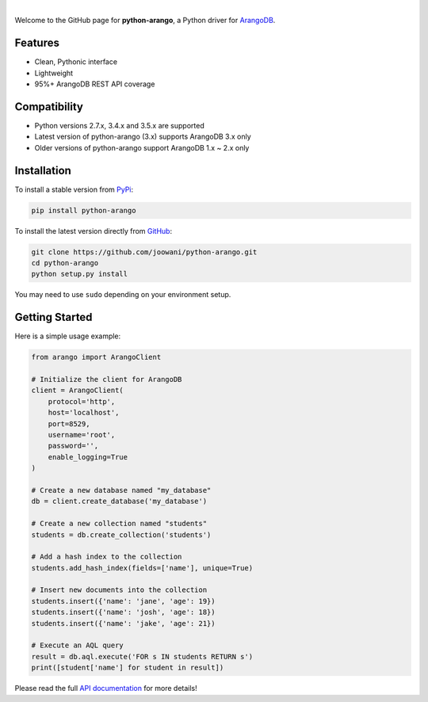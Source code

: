 .. image:: https://cloud.githubusercontent.com/assets/2701938/17761717/892d37c0-64d7-11e6-84a8-665adc9f4cfc.png

.. image:: https://travis-ci.org/joowani/python-arango.svg?branch=master
    :target: https://travis-ci.org/joowani/python-arango
    :alt: Travis Build Status

.. image:: https://readthedocs.org/projects/python-driver-for-arangodb/badge/?version=master
    :target: http://python-driver-for-arangodb.readthedocs.io/en/master/?badge=master
    :alt: Documentation Status

.. image:: https://badge.fury.io/py/python-arango.svg
    :target: https://badge.fury.io/py/python-arango
    :alt: Package Version

.. image:: https://img.shields.io/badge/python-2.7%2C%203.4%2C%203.5-blue.svg
    :target: https://github.com/joowani/python-arango
    :alt: Python Versions

.. image:: https://coveralls.io/repos/github/joowani/python-arango/badge.svg?branch=master
    :target: https://coveralls.io/github/joowani/python-arango?branch=master
    :alt: Test Coverage

.. image:: https://img.shields.io/github/issues/joowani/python-arango.svg   
    :target: https://github.com/joowani/python-arango/issues
    :alt: Issues Open

.. image:: https://img.shields.io/badge/license-MIT-blue.svg   
    :target: https://raw.githubusercontent.com/joowani/python-arango/master/LICENSE
    :alt: MIT License

|

Welcome to the GitHub page for **python-arango**, a Python driver for
`ArangoDB <https://www.arangodb.com/>`__.

Features
========

- Clean, Pythonic interface
- Lightweight
- 95%+ ArangoDB REST API coverage

Compatibility
=============

- Python versions 2.7.x, 3.4.x and 3.5.x are supported
- Latest version of python-arango (3.x) supports ArangoDB 3.x only
- Older versions of python-arango support ArangoDB 1.x ~ 2.x only

Installation
============

To install a stable version from PyPi_:

.. code-block:: bash

    pip install python-arango


To install the latest version directly from GitHub_:

.. code-block:: bash

    git clone https://github.com/joowani/python-arango.git
    cd python-arango
    python setup.py install

You may need to use ``sudo`` depending on your environment setup.

.. _PyPi: https://pypi.python.org/pypi/python-arango
.. _GitHub: https://github.com/joowani/python-arango

Getting Started
===============

Here is a simple usage example:

.. code-block:: python

    from arango import ArangoClient

    # Initialize the client for ArangoDB
    client = ArangoClient(
        protocol='http',
        host='localhost',
        port=8529,
        username='root',
        password='',
        enable_logging=True
    )

    # Create a new database named "my_database"
    db = client.create_database('my_database')

    # Create a new collection named "students"
    students = db.create_collection('students')

    # Add a hash index to the collection
    students.add_hash_index(fields=['name'], unique=True)

    # Insert new documents into the collection
    students.insert({'name': 'jane', 'age': 19})
    students.insert({'name': 'josh', 'age': 18})
    students.insert({'name': 'jake', 'age': 21})

    # Execute an AQL query
    result = db.aql.execute('FOR s IN students RETURN s')
    print([student['name'] for student in result])

Please read the full `API documentation`_ for more details!

.. _API documentation:
    http://python-driver-for-arangodb.readthedocs.io/en/master/intro.html
